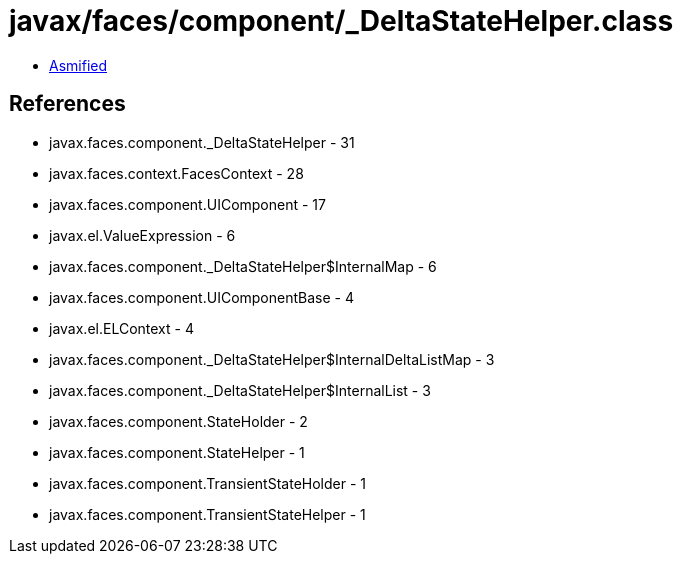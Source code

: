 = javax/faces/component/_DeltaStateHelper.class

 - link:_DeltaStateHelper-asmified.java[Asmified]

== References

 - javax.faces.component._DeltaStateHelper - 31
 - javax.faces.context.FacesContext - 28
 - javax.faces.component.UIComponent - 17
 - javax.el.ValueExpression - 6
 - javax.faces.component._DeltaStateHelper$InternalMap - 6
 - javax.faces.component.UIComponentBase - 4
 - javax.el.ELContext - 4
 - javax.faces.component._DeltaStateHelper$InternalDeltaListMap - 3
 - javax.faces.component._DeltaStateHelper$InternalList - 3
 - javax.faces.component.StateHolder - 2
 - javax.faces.component.StateHelper - 1
 - javax.faces.component.TransientStateHolder - 1
 - javax.faces.component.TransientStateHelper - 1
